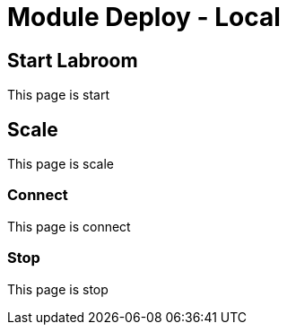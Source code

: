 = Module Deploy - Local 
  

== Start Labroom

This page is start

== Scale

This page is scale

=== Connect

This page is connect

=== Stop 

This page is stop

